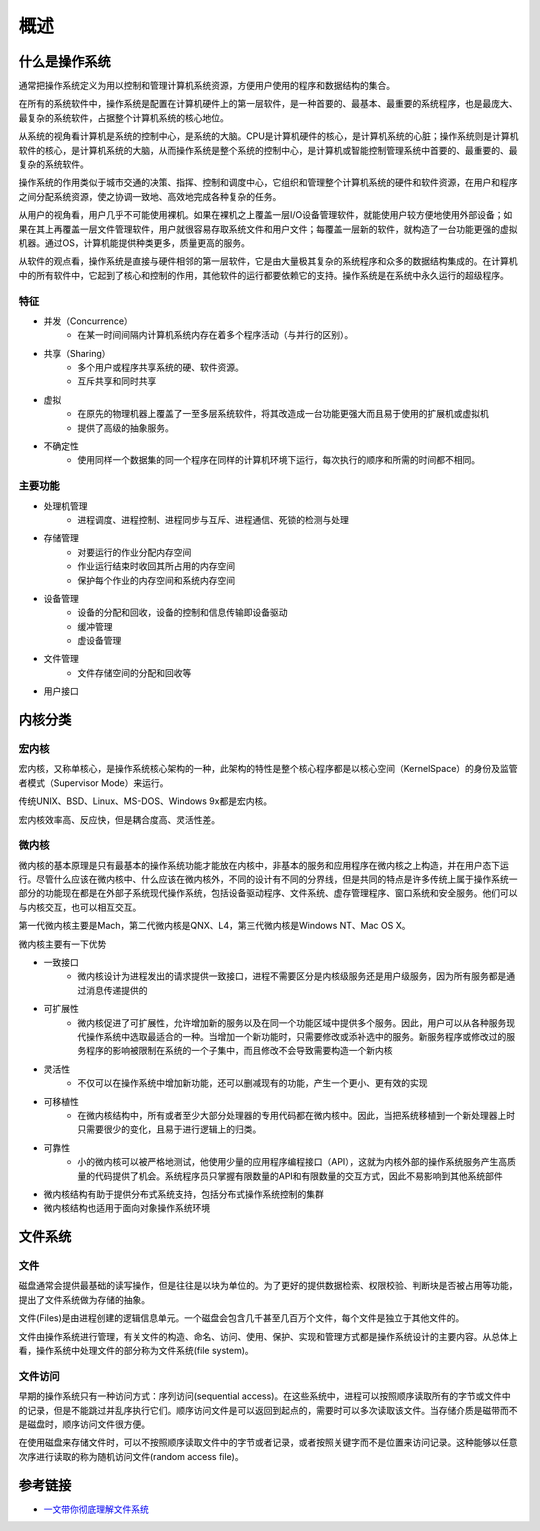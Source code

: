 概述
========================================

什么是操作系统
----------------------------------------
通常把操作系统定义为用以控制和管理计算机系统资源，方便用户使用的程序和数据结构的集合。

在所有的系统软件中，操作系统是配置在计算机硬件上的第一层软件，是一种首要的、最基本、最重要的系统程序，也是最庞大、最复杂的系统软件，占据整个计算机系统的核心地位。

从系统的视角看计算机是系统的控制中心，是系统的大脑。CPU是计算机硬件的核心，是计算机系统的心脏；操作系统则是计算机软件的核心，是计算机系统的大脑，从而操作系统是整个系统的控制中心，是计算机或智能控制管理系统中首要的、最重要的、最复杂的系统软件。

操作系统的作用类似于城市交通的决策、指挥、控制和调度中心，它组织和管理整个计算机系统的硬件和软件资源，在用户和程序之间分配系统资源，使之协调一致地、高效地完成各种复杂的任务。

从用户的视角看，用户几乎不可能使用裸机。如果在裸机之上覆盖一层I/O设备管理软件，就能使用户较方便地使用外部设备；如果在其上再覆盖一层文件管理软件，用户就很容易存取系统文件和用户文件；每覆盖一层新的软件，就构造了一台功能更强的虚拟机器。通过OS，计算机能提供种类更多，质量更高的服务。

从软件的观点看，操作系统是直接与硬件相邻的第一层软件，它是由大量极其复杂的系统程序和众多的数据结构集成的。在计算机中的所有软件中，它起到了核心和控制的作用，其他软件的运行都要依赖它的支持。操作系统是在系统中永久运行的超级程序。

特征
~~~~~~~~~~~~~~~~~~~~~~~~~~~~~~~~~~~~~~~~
- 并发（Concurrence）
    - 在某一时间间隔内计算机系统内存在着多个程序活动（与并行的区别）。
- 共享（Sharing）
    - 多个用户或程序共享系统的硬、软件资源。
    - 互斥共享和同时共享
- 虚拟
    - 在原先的物理机器上覆盖了一至多层系统软件，将其改造成一台功能更强大而且易于使用的扩展机或虚拟机
    - 提供了高级的抽象服务。 
- 不确定性
    - 使用同样一个数据集的同一个程序在同样的计算机环境下运行，每次执行的顺序和所需的时间都不相同。

主要功能
~~~~~~~~~~~~~~~~~~~~~~~~~~~~~~~~~~~~~~~~
- 处理机管理
    - 进程调度、进程控制、进程同步与互斥、进程通信、死锁的检测与处理
- 存储管理
    - 对要运行的作业分配内存空间
    - 作业运行结束时收回其所占用的内存空间
    - 保护每个作业的内存空间和系统内存空间
- 设备管理
    - 设备的分配和回收，设备的控制和信息传输即设备驱动
    - 缓冲管理
    - 虚设备管理
- 文件管理
    - 文件存储空间的分配和回收等
- 用户接口

内核分类
----------------------------------------

宏内核
~~~~~~~~~~~~~~~~~~~~~~~~~~~~~~~~~~~~~~~~
宏内核，又称单核心，是操作系统核心架构的一种，此架构的特性是整个核心程序都是以核心空间（KernelSpace）的身份及监管者模式（Supervisor Mode）来运行。

传统UNIX、BSD、Linux、MS-DOS、Windows 9x都是宏内核。

宏内核效率高、反应快，但是耦合度高、灵活性差。

微内核
~~~~~~~~~~~~~~~~~~~~~~~~~~~~~~~~~~~~~~~~
微内核的基本原理是只有最基本的操作系统功能才能放在内核中，非基本的服务和应用程序在微内核之上构造，并在用户态下运行。尽管什么应该在微内核中、什么应该在微内核外，不同的设计有不同的分界线，但是共同的特点是许多传统上属于操作系统一部分的功能现在都是在外部子系统现代操作系统，包括设备驱动程序、文件系统、虚存管理程序、窗口系统和安全服务。他们可以与内核交互，也可以相互交互。

第一代微内核主要是Mach，第二代微内核是QNX、L4，第三代微内核是Windows NT、Mac OS X。

微内核主要有一下优势

- 一致接口
    - 微内核设计为进程发出的请求提供一致接口，进程不需要区分是内核级服务还是用户级服务，因为所有服务都是通过消息传递提供的
- 可扩展性
    - 微内核促进了可扩展性，允许增加新的服务以及在同一个功能区域中提供多个服务。因此，用户可以从各种服务现代操作系统中选取最适合的一种。当增加一个新功能时，只需要修改或添补选中的服务。新服务程序或修改过的服务程序的影响被限制在系统的一个子集中，而且修改不会导致需要构造一个新内核
- 灵活性
    - 不仅可以在操作系统中增加新功能，还可以删减现有的功能，产生一个更小、更有效的实现
- 可移植性
    - 在微内核结构中，所有或者至少大部分处理器的专用代码都在微内核中。因此，当把系统移植到一个新处理器上时只需要很少的变化，且易于进行逻辑上的归类。
- 可靠性
    - 小的微内核可以被严格地测试，他使用少量的应用程序编程接口（API），这就为内核外部的操作系统服务产生高质量的代码提供了机会。系统程序员只掌握有限数量的API和有限数量的交互方式，因此不易影响到其他系统部件
- 微内核结构有助于提供分布式系统支持，包括分布式操作系统控制的集群
- 微内核结构也适用于面向对象操作系统环境

文件系统
----------------------------------------

文件
~~~~~~~~~~~~~~~~~~~~~~~~~~~~~~~~~~~~~~~~
磁盘通常会提供最基础的读写操作，但是往往是以块为单位的。为了更好的提供数据检索、权限校验、判断块是否被占用等功能，提出了文件系统做为存储的抽象。

文件(Files)是由进程创建的逻辑信息单元。一个磁盘会包含几千甚至几百万个文件，每个文件是独立于其他文件的。

文件由操作系统进行管理，有关文件的构造、命名、访问、使用、保护、实现和管理方式都是操作系统设计的主要内容。从总体上看，操作系统中处理文件的部分称为文件系统(file system)。

文件访问
~~~~~~~~~~~~~~~~~~~~~~~~~~~~~~~~~~~~~~~~
早期的操作系统只有一种访问方式：序列访问(sequential access)。在这些系统中，进程可以按照顺序读取所有的字节或文件中的记录，但是不能跳过并乱序执行它们。顺序访问文件是可以返回到起点的，需要时可以多次读取该文件。当存储介质是磁带而不是磁盘时，顺序访问文件很方便。

在使用磁盘来存储文件时，可以不按照顺序读取文件中的字节或者记录，或者按照关键字而不是位置来访问记录。这种能够以任意次序进行读取的称为随机访问文件(random access file)。

参考链接
----------------------------------------
- `一文带你彻底理解文件系统 <https://mp.weixin.qq.com/s/jSG6qLcXWuJTvo1ROBLDtA>`_
